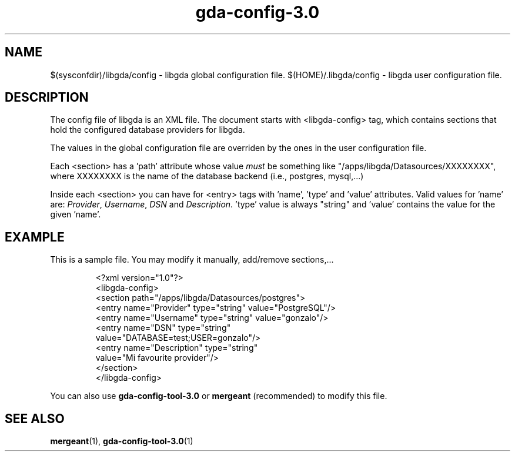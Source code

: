 .\" 
.\" gda-config man page
.\" (C) 2003 GNOME Foundation
.\" Author:
.\"   Gonzalo Paniagua Javier (gonzalo@gnome-db.org)
.\"
.TH gda-config-3.0 "5" "January 2003" "libgda" "File Formats"
.SH NAME
$(sysconfdir)/libgda/config \- libgda global configuration file.
$(HOME)/.libgda/config \- libgda user configuration file.
.SH DESCRIPTION
The config file of libgda is an XML file. The document starts with
<libgda-config> tag, which contains sections that hold the configured
database providers for libgda.
.PP
The values in the global configuration file are overriden by the ones in the
user configuration file.
.PP
Each <section> has a 'path' attribute whose value \fImust\fP be something like
"/apps/libgda/Datasources/XXXXXXXX", where XXXXXXXX is the name of the
database backend (i.e., postgres, mysql,...)
.PP
Inside each <section> you can have for <entry> tags with 'name', 'type' and 'value'
attributes. Valid values for 'name' are: \fIProvider\fP,
\fIUsername\fP, \fIDSN\fP and \fIDescription\fP. 'type' value is always
"string" and 'value' contains the value for the given 'name'.
.SH EXAMPLE
This is a sample file. You may modify it manually, add/remove sections,...
.RS
.sp
.nf
<?xml version="1.0"?>
<libgda-config>
  <section path="/apps/libgda/Datasources/postgres">
    <entry name="Provider" type="string" value="PostgreSQL"/>
    <entry name="Username" type="string" value="gonzalo"/>
    <entry name="DSN" type="string"
           value="DATABASE=test;USER=gonzalo"/>
    <entry name="Description" type="string"
           value="Mi favourite provider"/>
  </section>
</libgda-config>
.fi
.sp
.RE
You can also use \fBgda-config-tool-3.0\fR or \fBmergeant\fR (recommended) to modify
this file.
.SH SEE ALSO
.BR mergeant (1),
.BR gda-config-tool-3.0 (1)


